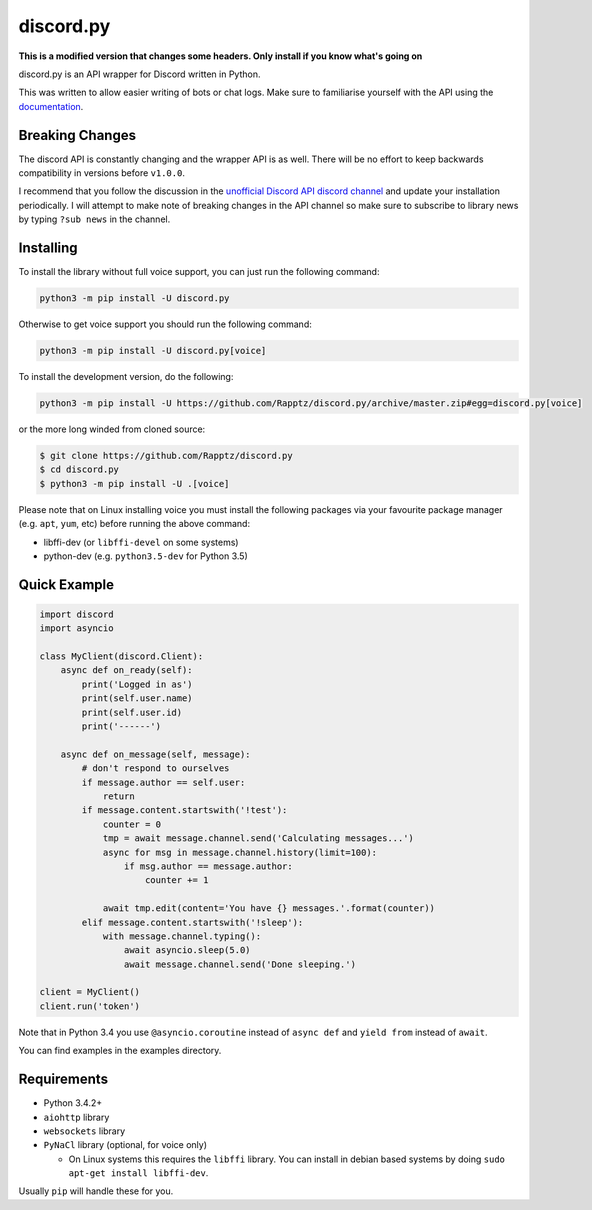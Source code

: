 discord.py
==========

.. image:: https://img.shields.io/pypi/v/discord.py.svg
   :target: https://pypi.python.org/pypi/discord.py
.. image:: https://img.shields.io/pypi/pyversions/discord.py.svg
   :target: https://pypi.python.org/pypi/discord.py

**This is a modified version that changes some headers. Only install if you know what's going on**

discord.py is an API wrapper for Discord written in Python.

This was written to allow easier writing of bots or chat logs. Make sure to familiarise yourself with the API using the `documentation <http://discordpy.rtfd.org/en/latest>`__.

Breaking Changes
---------------

The discord API is constantly changing and the wrapper API is as well. There will be no effort to keep backwards compatibility in versions before ``v1.0.0``.

I recommend that you follow the discussion in the `unofficial Discord API discord channel <https://discord.gg/0SBTUU1wZTUzBx2q>`__ and update your installation periodically. I will attempt to make note of breaking changes in the API channel so make sure to subscribe to library news by typing ``?sub news`` in the channel.

Installing
----------

To install the library without full voice support, you can just run the following command:

.. code:: sh

    python3 -m pip install -U discord.py

Otherwise to get voice support you should run the following command:

.. code:: sh

    python3 -m pip install -U discord.py[voice]


To install the development version, do the following:

.. code:: sh

    python3 -m pip install -U https://github.com/Rapptz/discord.py/archive/master.zip#egg=discord.py[voice]

or the more long winded from cloned source:

.. code:: sh
    
    $ git clone https://github.com/Rapptz/discord.py
    $ cd discord.py
    $ python3 -m pip install -U .[voice]

Please note that on Linux installing voice you must install the following packages via your favourite package manager (e.g. ``apt``, ``yum``, etc) before running the above command:

* libffi-dev (or ``libffi-devel`` on some systems)
* python-dev (e.g. ``python3.5-dev`` for Python 3.5)

Quick Example
------------

.. code:: py
    
    import discord
    import asyncio

    class MyClient(discord.Client):
        async def on_ready(self):
            print('Logged in as')
            print(self.user.name)
            print(self.user.id)
            print('------')

        async def on_message(self, message):
            # don't respond to ourselves
            if message.author == self.user:
                return
            if message.content.startswith('!test'):
                counter = 0
                tmp = await message.channel.send('Calculating messages...')
                async for msg in message.channel.history(limit=100):
                    if msg.author == message.author:
                        counter += 1

                await tmp.edit(content='You have {} messages.'.format(counter))
            elif message.content.startswith('!sleep'):
                with message.channel.typing():
                    await asyncio.sleep(5.0)
                    await message.channel.send('Done sleeping.')

    client = MyClient()
    client.run('token')

Note that in Python 3.4 you use ``@asyncio.coroutine`` instead of ``async def`` and ``yield from`` instead of ``await``.

You can find examples in the examples directory.

Requirements
------------

* Python 3.4.2+
* ``aiohttp`` library
* ``websockets`` library
* ``PyNaCl`` library (optional, for voice only)

  - On Linux systems this requires the ``libffi`` library. You can install in
    debian based systems by doing ``sudo apt-get install libffi-dev``.

Usually ``pip`` will handle these for you.

